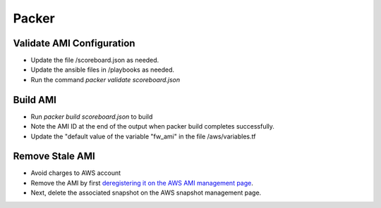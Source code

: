 ======
Packer
======

Validate AMI Configuration
--------------------------

- Update the file /scoreboard.json as needed.
- Update the ansible files in /playbooks as needed.
- Run the command `packer validate scoreboard.json`

Build AMI
---------

- Run `packer build scoreboard.json` to build
- Note the AMI ID at the end of the output when packer build completes successfully.
- Update the "default value of the variable "fw_ami" in the file /aws/variables.tf

Remove Stale AMI
----------------

- Avoid charges to AWS account

- Remove the AMI by first `deregistering it on the AWS AMI management page`_. 
- Next, delete the associated snapshot on the AWS snapshot management page.

.. _`deregistering it on the AWS AMI management page`: https://console.aws.amazon.com/ec2/v2/home?region=us-east-1#Images:sort=name